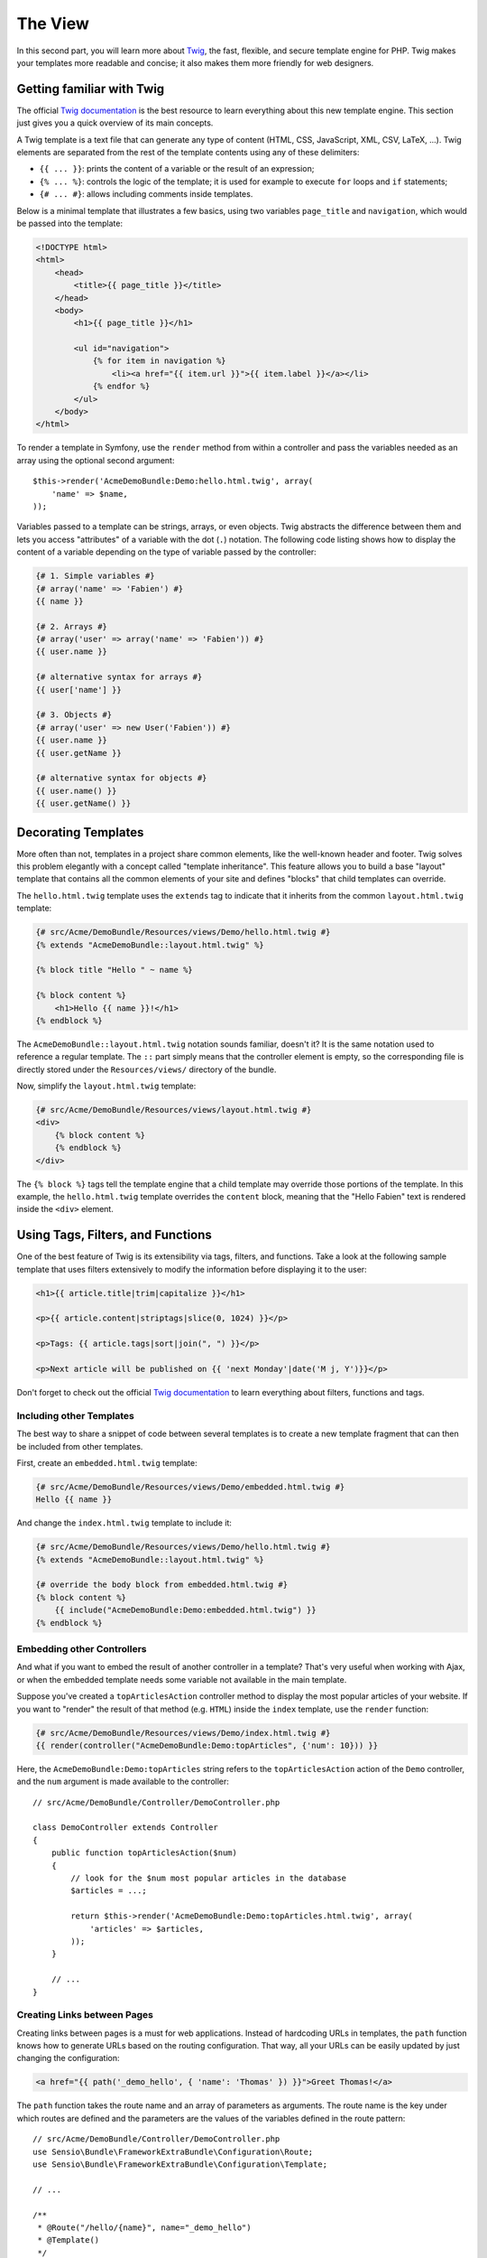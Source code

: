 The View
========

In this second part, you will learn more about `Twig`_, the fast, flexible,
and secure template engine for PHP. Twig makes your templates more readable and
concise; it also makes them more friendly for web designers.

Getting familiar with Twig
--------------------------

The official `Twig documentation`_ is the best resource to learn everything
about this new template engine. This section just gives you a quick overview of
its main concepts.

A Twig template is a text file that can generate any type of content (HTML, CSS,
JavaScript, XML, CSV, LaTeX, ...). Twig elements are separated from the rest of
the template contents using any of these delimiters:

* ``{{ ... }}``: prints the content of a variable or the result of an expression;

* ``{% ... %}``: controls the logic of the template; it is used for example to
  execute ``for`` loops and ``if`` statements;

* ``{# ... #}``: allows including comments inside templates.

Below is a minimal template that illustrates a few basics, using two variables
``page_title`` and ``navigation``, which would be passed into the template:

.. code-block:: html+jinja

    <!DOCTYPE html>
    <html>
        <head>
            <title>{{ page_title }}</title>
        </head>
        <body>
            <h1>{{ page_title }}</h1>

            <ul id="navigation">
                {% for item in navigation %}
                    <li><a href="{{ item.url }}">{{ item.label }}</a></li>
                {% endfor %}
            </ul>
        </body>
    </html>

To render a template in Symfony, use the ``render`` method from within a controller
and pass the variables needed as an array using the optional second argument::

    $this->render('AcmeDemoBundle:Demo:hello.html.twig', array(
        'name' => $name,
    ));

Variables passed to a template can be strings, arrays, or even objects. Twig
abstracts the difference between them and lets you access "attributes" of a
variable with the dot (``.``) notation. The following code listing shows how to
display the content of a variable depending on the type of variable passed by
the controller:

.. code-block:: jinja

    {# 1. Simple variables #}
    {# array('name' => 'Fabien') #}
    {{ name }}

    {# 2. Arrays #}
    {# array('user' => array('name' => 'Fabien')) #}
    {{ user.name }}

    {# alternative syntax for arrays #}
    {{ user['name'] }}

    {# 3. Objects #}
    {# array('user' => new User('Fabien')) #}
    {{ user.name }}
    {{ user.getName }}

    {# alternative syntax for objects #}
    {{ user.name() }}
    {{ user.getName() }}

Decorating Templates
--------------------

More often than not, templates in a project share common elements, like the
well-known header and footer. Twig solves this problem elegantly with a concept
called "template inheritance". This feature allows you to build a base "layout"
template that contains all the common elements of your site and defines "blocks"
that child templates can override.

The ``hello.html.twig`` template uses the ``extends`` tag to indicate that it
inherits from the common ``layout.html.twig`` template:

.. code-block:: html+jinja

    {# src/Acme/DemoBundle/Resources/views/Demo/hello.html.twig #}
    {% extends "AcmeDemoBundle::layout.html.twig" %}

    {% block title "Hello " ~ name %}

    {% block content %}
        <h1>Hello {{ name }}!</h1>
    {% endblock %}

The ``AcmeDemoBundle::layout.html.twig`` notation sounds familiar, doesn't it?
It is the same notation used to reference a regular template. The ``::`` part
simply means that the controller element is empty, so the corresponding file
is directly stored under the ``Resources/views/`` directory of the bundle.

Now, simplify the ``layout.html.twig`` template:

.. code-block:: jinja

    {# src/Acme/DemoBundle/Resources/views/layout.html.twig #}
    <div>
        {% block content %}
        {% endblock %}
    </div>

The ``{% block %}`` tags tell the template engine that a child template may
override those portions of the template. In this example, the ``hello.html.twig``
template overrides the ``content`` block, meaning that the "Hello Fabien" text
is rendered inside the ``<div>`` element.

Using Tags, Filters, and Functions
----------------------------------

One of the best feature of Twig is its extensibility via tags, filters, and
functions. Take a look at the following sample template that uses filters
extensively to modify the information before displaying it to the user:

.. code-block:: jinja

    <h1>{{ article.title|trim|capitalize }}</h1>

    <p>{{ article.content|striptags|slice(0, 1024) }}</p>

    <p>Tags: {{ article.tags|sort|join(", ") }}</p>

    <p>Next article will be published on {{ 'next Monday'|date('M j, Y')}}</p>

Don't forget to check out the official `Twig documentation`_ to learn everything
about filters, functions and tags.

Including other Templates
~~~~~~~~~~~~~~~~~~~~~~~~~

The best way to share a snippet of code between several templates is to create a
new template fragment that can then be included from other templates.

First, create an ``embedded.html.twig`` template:

.. code-block:: jinja

    {# src/Acme/DemoBundle/Resources/views/Demo/embedded.html.twig #}
    Hello {{ name }}

And change the ``index.html.twig`` template to include it:

.. code-block:: jinja

    {# src/Acme/DemoBundle/Resources/views/Demo/hello.html.twig #}
    {% extends "AcmeDemoBundle::layout.html.twig" %}

    {# override the body block from embedded.html.twig #}
    {% block content %}
        {{ include("AcmeDemoBundle:Demo:embedded.html.twig") }}
    {% endblock %}

Embedding other Controllers
~~~~~~~~~~~~~~~~~~~~~~~~~~~

And what if you want to embed the result of another controller in a template?
That's very useful when working with Ajax, or when the embedded template needs
some variable not available in the main template.

Suppose you've created a ``topArticlesAction`` controller method to display the
most popular articles of your website. If you want to "render" the result of
that method (e.g. ``HTML``) inside the ``index`` template, use the ``render``
function:

.. code-block:: jinja

    {# src/Acme/DemoBundle/Resources/views/Demo/index.html.twig #}
    {{ render(controller("AcmeDemoBundle:Demo:topArticles", {'num': 10})) }}

Here, the ``AcmeDemoBundle:Demo:topArticles`` string refers to the
``topArticlesAction`` action of the ``Demo`` controller, and the ``num``
argument is made available to the controller::

    // src/Acme/DemoBundle/Controller/DemoController.php

    class DemoController extends Controller
    {
        public function topArticlesAction($num)
        {
            // look for the $num most popular articles in the database
            $articles = ...;

            return $this->render('AcmeDemoBundle:Demo:topArticles.html.twig', array(
                'articles' => $articles,
            ));
        }

        // ...
    }

Creating Links between Pages
~~~~~~~~~~~~~~~~~~~~~~~~~~~~

Creating links between pages is a must for web applications. Instead of
hardcoding URLs in templates, the ``path`` function knows how to generate
URLs based on the routing configuration. That way, all your URLs can be easily
updated by just changing the configuration:

.. code-block:: html+jinja

    <a href="{{ path('_demo_hello', { 'name': 'Thomas' }) }}">Greet Thomas!</a>

The ``path`` function takes the route name and an array of parameters as
arguments. The route name is the key under which routes are defined and the
parameters are the values of the variables defined in the route pattern::

    // src/Acme/DemoBundle/Controller/DemoController.php
    use Sensio\Bundle\FrameworkExtraBundle\Configuration\Route;
    use Sensio\Bundle\FrameworkExtraBundle\Configuration\Template;

    // ...

    /**
     * @Route("/hello/{name}", name="_demo_hello")
     * @Template()
     */
    public function helloAction($name)
    {
        return array('name' => $name);
    }

.. tip::

    The ``url`` function is very similar to the ``path`` function, but generates
    *absolute* URLs, which is very handy when rendering emails and RSS files:
    ``{{ url('_demo_hello', {'name': 'Thomas'}) }}``.

Including Assets: images, JavaScripts, and stylesheets
~~~~~~~~~~~~~~~~~~~~~~~~~~~~~~~~~~~~~~~~~~~~~~~~~~~~~~

What would the Internet be without images, JavaScripts, and stylesheets?
Symfony2 provides the ``asset`` function to deal with them easily:

.. code-block:: jinja

    <link href="{{ asset('css/blog.css') }}" rel="stylesheet" type="text/css" />

    <img src="{{ asset('images/logo.png') }}" />

The ``asset`` function's main purpose is to make your application more portable.
Thanks to this function, you can move the application root directory anywhere
under your web root directory without changing anything in your template's
code.

Final Thoughts
--------------

Twig is simple yet powerful. Thanks to layouts, blocks, templates and action
inclusions, it is very easy to organize your templates in a logical and
extensible way. However, if you're not comfortable with Twig, you can always
use PHP templates inside Symfony without any issues.

You have only been working with Symfony2 for about 20 minutes, but you can
already do pretty amazing stuff with it. That's the power of Symfony2. Learning
the basics is easy, and you will soon learn that this simplicity is hidden
under a very flexible architecture.

But I'm getting ahead of myself. First, you need to learn more about the controller
and that's exactly the topic of the :doc:`next part of this tutorial <the_controller>`.
Ready for another 10 minutes with Symfony2?

.. _Twig:               http://twig.sensiolabs.org/
.. _Twig documentation: http://twig.sensiolabs.org/documentation
